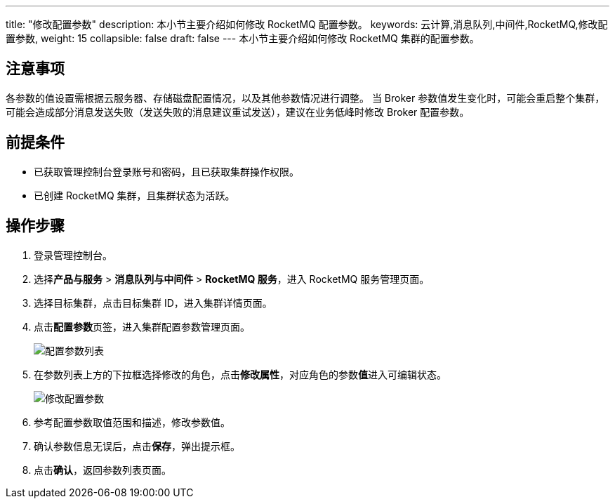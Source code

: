 ---
title: "修改配置参数"
description: 本小节主要介绍如何修改 RocketMQ 配置参数。 
keywords: 云计算,消息队列,中间件,RocketMQ,修改配置参数,
weight: 15
collapsible: false
draft: false
---
本小节主要介绍如何修改 RocketMQ 集群的配置参数。

== 注意事项

各参数的值设置需根据云服务器、存储磁盘配置情况，以及其他参数情况进行调整。
当 Broker 参数值发生变化时，可能会重启整个集群，可能会造成部分消息发送失败（发送失败的消息建议重试发送），建议在业务低峰时修改 Broker 配置参数。

== 前提条件

* 已获取管理控制台登录账号和密码，且已获取集群操作权限。
* 已创建 RocketMQ 集群，且集群状态为``活跃``。

== 操作步骤

. 登录管理控制台。
. 选择**产品与服务** > *消息队列与中间件* > *RocketMQ 服务*，进入 RocketMQ 服务管理页面。
. 选择目标集群，点击目标集群 ID，进入集群详情页面。
. 点击**配置参数**页签，进入集群配置参数管理页面。
+
image::/images/cloud_service/middware/rocketmq/para_list.png[配置参数列表]

. 在参数列表上方的下拉框选择修改的角色，点击**修改属性**，对应角色的参数**值**进入可编辑状态。
+
image::/images/cloud_service/middware/rocketmq/modify_para.png[修改配置参数]

. 参考配置参数取值范围和描述，修改参数值。
. 确认参数信息无误后，点击**保存**，弹出提示框。
. 点击**确认**，返回参数列表页面。
